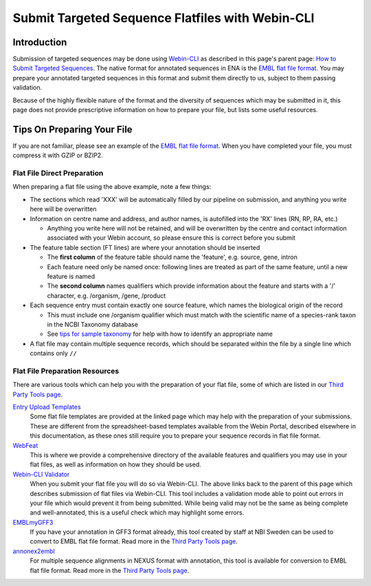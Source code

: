 =================================================
Submit Targeted Sequence Flatfiles with Webin-CLI
=================================================


Introduction
============


Submission of targeted sequences may be done using `Webin-CLI <../general-guide/webin-cli.html>`_ as described in this
page's parent page: `How to Submit Targeted Sequences <../sequence.html>`_.
The native format for annotated sequences in ENA is the `EMBL flat file format <../fileprep/flat-file-example.html>`_.
You may prepare your annotated targeted sequences in this format and submit them directly to us, subject to them passing
validation.

Because of the highly flexible nature of the format and the diversity of sequences which may be submitted in it, this
page does not provide prescriptive information on how to prepare your file, but lists some useful resources.


Tips On Preparing Your File
===========================


If you are not familiar, please see an example of the `EMBL flat file format <../fileprep/flat-file-example.html>`_.
When you have completed your file, you must compress it with GZIP or BZIP2.


Flat File Direct Preparation
----------------------------


When preparing a flat file using the above example, note a few things:

- The sections which read 'XXX' will be automatically filled by our pipeline on submission, and anything you write here
  will be overwritten
- Information on centre name and address, and author names, is autofilled into the 'RX' lines (RN, RP, RA, etc.)

  - Anything you write here will not be retained, and will be overwritten by the centre and contact information
    associated with your Webin account, so please ensure this is correct before you submit

- The feature table section (FT lines) are where your annotation should be inserted

  - The **first column** of the feature table should name the 'feature', e.g. source, gene, intron
  - Each feature need only be named once: following lines are treated as part of the same feature, until a new feature
    is named
  - The **second column** names qualifiers which provide information about the feature and starts with a '/' character,
    e.g. /organism, /gene, /product

- Each sequence entry must contain exactly one source feature, which names the biological origin of the record

  - This must include one /organism qualifier which must match with the scientific name of a species-rank taxon in the
    NCBI Taxonomy database
  - See `tips for sample taxonomy <../../faq/taxonomy.html>`_ for help with how to identify an appropriate name

- A flat file may contain multiple sequence records, which should be separated within the file by a single line which
  contains only ``//``


Flat File Preparation Resources
-------------------------------


There are various tools which can help you with the preparation of your flat file, some of which are listed in our
`Third Party Tools page <../../faq/third_party_tools.html>`_.

`Entry Upload Templates <../fileprep/sequence_flatfile.html>`_
  Some flat file templates are provided at the linked page which may help with the preparation of your submissions.
  These are different from the spreadsheet-based templates available from the Webin Portal, described
  elsewhere in this documentation, as these ones still require you to prepare your sequence records in flat file format.

`WebFeat <https://www.ebi.ac.uk/ena/WebFeat/>`_
  This is where we provide a comprehensive directory of the available features and qualifiers you may use in your
  flat files, as well as information on how they should be used.

`Webin-CLI Validator <../sequence.html>`_
  When you submit your flat file you will do so via Webin-CLI.
  The above links back to the parent of this page which describes submission of flat files via Webin-CLI.
  This tool includes a validation mode able to point out errors in your file which would prevent it from being
  submitted.
  While being valid may not be the same as being complete and well-annotated, this is a useful check which may highlight
  some errors.

`EMBLmyGFF3 <https://github.com/NBISweden/EMBLmyGFF3>`_
  If you have your annotation in GFF3 format already, this tool created by staff at NBI Sweden can be used to convert
  to EMBL flat file format.
  Read more in the `Third Party Tools page <../../faq/third_party_tools.html>`_.

`annonex2embl <https://github.com/michaelgruenstaeudl/annonex2embl>`_
  For multiple sequence alignments in NEXUS format with annotation, this tool is available for conversion to
  EMBL flat file format.
  Read more in the `Third Party Tools page <../../faq/third_party_tools.html>`_.
